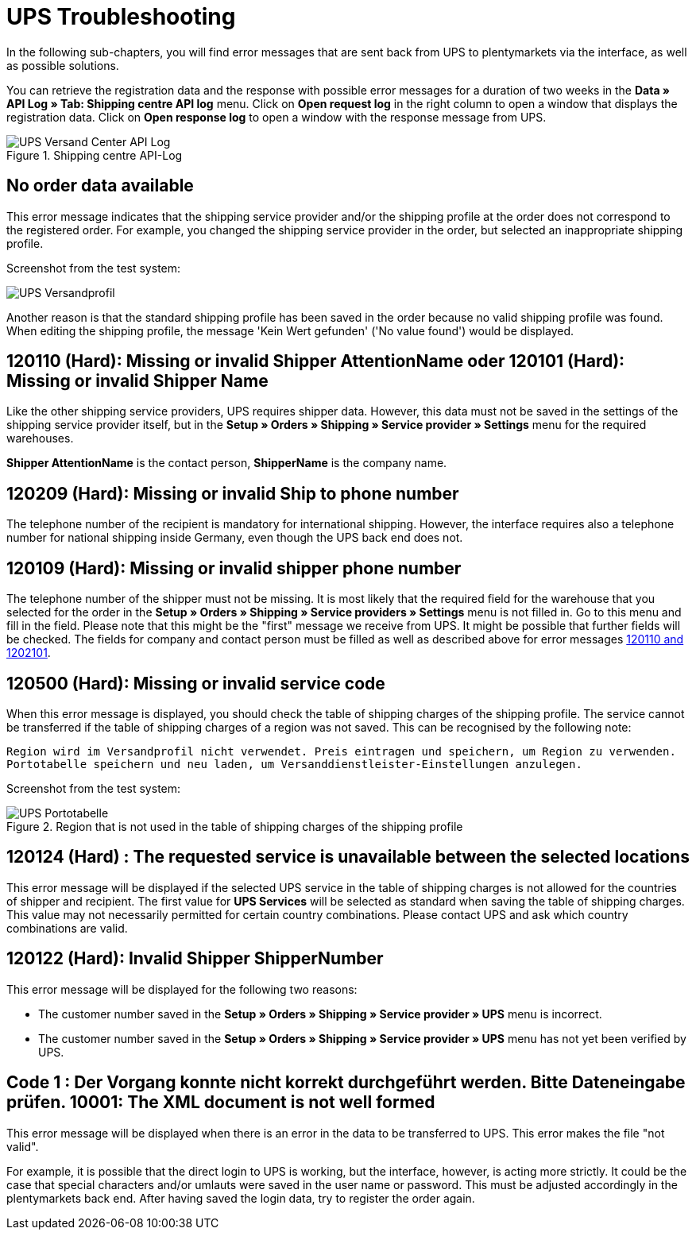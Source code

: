 = UPS Troubleshooting
:lang: en
:keywords: Keine Auftragsdaten, no order data, Kein Wert gefunden, no value found, 120110, missing or invalid Shipper AttentionName, 120101, Missing or invalid Shipper Name, 120209, Missing or invalid Ship to phone number, 120109, Missing or invalid shipper phone number, 120500, Missing or invalid service code, 120124, The requested service is unavailable between the selected locations, UPS Services, 120122, customer number, Code 1, Der Vorgang konnte nicht korrekt durchgeführt werden. Bitte Dateneingabe prüfen., 10001, The XML document is not well formed
:position: 50


In the following sub-chapters, you will find error messages that are sent back from UPS to plentymarkets via the interface, as well as possible solutions.

You can retrieve the registration data and the response with possible error messages for a duration of two weeks in the *Data » API Log » Tab: Shipping centre API log* menu. Click on *Open request log* in the right column to open a window that displays the registration data. Click on *Open response log* to open a window with the response message from UPS.

.Shipping centre API-Log
image::_best-practices/order-processing/fulfilment/assets/UPS_Versand_Center_API_Log.png[]

[#100]
== No order data available

This error message indicates that the shipping service provider and/or the shipping profile at the order does not correspond to the registered order. For example, you changed the shipping service provider in the order, but selected an inappropriate shipping profile.

Screenshot from the test system:

image::_best-practices/order-processing/fulfilment/assets/UPS_Versandprofil.png[]


Another reason is that the standard shipping profile has been saved in the order because no valid shipping profile was found. When editing the shipping profile, the message 'Kein Wert gefunden' ('No value found') would be displayed.

[#200]
== 120110 (Hard): Missing or invalid Shipper AttentionName oder 120101 (Hard): Missing or invalid Shipper Name

Like the other shipping service providers, UPS requires shipper data. However, this data must not be saved in the settings of the shipping service provider itself, but in the *Setup » Orders » Shipping » Service provider » Settings* menu for the required warehouses.

*Shipper AttentionName* is the contact person, *ShipperName* is the company name.

[#300]
== 120209 (Hard): Missing or invalid Ship to phone number

The telephone number of the recipient is mandatory for international shipping. However, the interface requires also a telephone number for national shipping inside Germany, even though the UPS back end does not.

[#400]
== 120109 (Hard): Missing or invalid shipper phone number

The telephone number of the shipper must not be missing. It is most likely that the required field for the warehouse that you selected for the order in the *Setup » Orders » Shipping » Service providers » Settings*  menu is not filled in. Go to this menu and fill in the field. Please note that this might be the "first" message we receive from UPS. It might be possible that further fields will be checked. The fields for company and contact person must be filled as well as described above for error messages <<_best-practices/order-processing/fulfilment/best-practices-ups#200, 120110 and 1202101>>.

[#500]
== 120500 (Hard): Missing or invalid service code

When this error message is displayed, you should check the table of shipping charges of the shipping profile. The service cannot be transferred if the table of shipping charges of a region was not saved. This can be recognised by the following note:

`Region wird im Versandprofil nicht verwendet. Preis eintragen und speichern, um Region zu verwenden. Portotabelle speichern und neu laden, um Versanddienstleister-Einstellungen anzulegen.`


Screenshot from the test system:

.Region that is not used in the table of shipping charges of the shipping profile
image::_best-practices/order-processing/fulfilment/assets/UPS_Portotabelle.png[]

[#600]
== 120124 (Hard) : The requested service is unavailable between the selected locations

This error message will be displayed if the selected UPS service in the table of shipping charges is not allowed for the countries of shipper and recipient. The first value for *UPS Services* will be selected as standard when saving the table of shipping charges. This value may not necessarily permitted for certain country combinations. Please contact UPS and ask which country combinations are valid.

[#700]
== 120122 (Hard): Invalid Shipper ShipperNumber

This error message will be displayed for the following two reasons:

* The customer number saved in the *Setup » Orders » Shipping » Service provider » UPS* menu is incorrect.
* The customer number saved in the *Setup » Orders » Shipping » Service provider » UPS* menu has not yet been verified by UPS.

[#800]
== Code 1 : Der Vorgang konnte nicht korrekt durchgeführt werden. Bitte Dateneingabe prüfen. 10001: The XML document is not well formed

This error message will be displayed when there is an error in the data to be transferred to UPS. This error makes the file "not valid".

For example, it is possible that the direct login to UPS is working, but the interface, however, is acting more strictly. It could be the case that special characters and/or umlauts were saved in the user name or password. This must be adjusted accordingly in the plentymarkets back end. After having saved the login data, try to register the order again.
